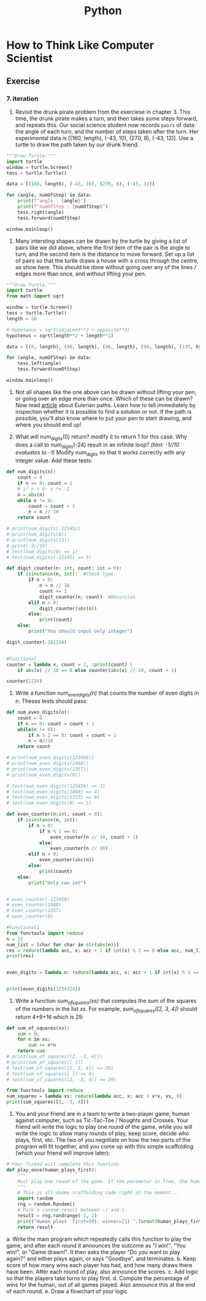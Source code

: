 :PROPERTIES:
:ID:       0c470444-b8c5-447e-b9ca-d2810815e3df
:END:
#+title: Python

* How to Think Like Computer Scientist
** Exercise
*** 7. iteration
11. Revisit the drunk pirate problem from the exerciese in chapter 3. This time, the drunk pirate makes a turn, and then takes some steps forward, and repeats this. Our social science student now records =pairs= of data: the angle of each turn, and the number of steps taken after the turn. Her experimental data is [(160, length), (-43, 10), (270, 8), (-43, 12)]. Use a turtle to draw the path taken by our drunk friend.

#+begin_src python :tangle iteration_11.py
"""Draw Turtle."""
import turtle
window = turtle.Screen()
tess = turtle.Turtle()

data = [(160, length), (-43, 10), (270, 8), (-43, 12)]

for (angle, numOfStep) in data:
    print(f"angle : {angle}")
    print(f"numOfStep : {numOfStep}")
    tess.right(angle)
    tess.forward(numOfStep)

window.mainloop()
#+end_src

12. Many intersting shapes can be drawn by the turtle by giving a list of pairs like we did above, where the first item of the pair is the angle to turn, and the second item is the distance to move forward. Set up a list of pairs so that the turtle draws a house with a cross through the centre, as show here. This should be done without going over any of the lines / edges more than once, and without lifting your pen.

#+begin_src python :tangle iteration_12.py
"""Draw Turtle."""
import turtle
from math import sqrt

window = turtle.Screen()
tess = turtle.Turtle()
length = 50

# hypotenus = sqrt(adjacent**2 + opposite**2)
hypotenus = sqrt(length**2 + length**2)

data = [(0, length), (90, length), (90, length), (90, length), (135, hypotenus), (75, length), (120, length), (75, hypotenus)]

for (angle, numOfStep) in data:
    tess.left(angle)
    tess.forward(numOfStep)

window.mainloop()
#+end_src

13. Not all shapes like the one above can be drawn without lifting your pen, or going over an edge more than once. Which of these can be drawn? Now read [[http://en.wikipedia.org/wiki/Eulerian_path][article]] about Eulerian paths. Learn how to tell immediately by inspection whether it is possible to find a solution or not. If the path is possible, you'll also know where to put your pen to start drawing, and where you should end up!

14. What will num_digits(0) return? modify it to return 1 for this case. Why does a call to num_digits(-24) result in an infinite loop? /(hint: -1//10 evaluates to -1)/ Modify num_digits so that it works correctly with any integer value. Add these tests:

#+begin_src python :tangle iteration_14.py
def num_digits(n):
    count = 0
    if n == 0: count = 1
    # if n < 0: n *= -1
    n = abs(n)
    while n != 0:
        count = count + 1
        n = n // 10
    return count

# print(num_digits(-12345))
# print(num_digits(0))
# print(num_digits(13))
# print(-3//10)
# test(num_digits(0) == 1)
# test(num_digits(-12345) == 5)

def digit_counter(n: int, count: int = 0):
    if isinstance(n, int):  #Check type
        if n > 0:
            n = n // 10
            count += 1
            digit_counter(n, count)  #Recursion
        elif n < 0:
            digit_counter(abs(n))
        else:
            print(count)
    else:
        print("You should input only integer")

digit_counter(-181234)


#Functional
counter = lambda x, count = 1, :print(count) \
    if abs(x) // 10 == 0 else counter(abs(x) // 10, count + 1)

counter(1234)
#+end_src

#+RESULTS:
: None

15. Write a function /num_even_digits(n)/ that counts the number of even digits in n. Theses tests should pass:

#+begin_src python :tangle iteration_15.py
def num_even_digits(n):
    count = 0
    if n == 0: count = count + 1
    while(n != 0):
        if n % 2 == 0: count = count + 1
        n = n//10
    return count

# print(num_even_digits(123456))
# print(num_even_digits(2468))
# print(num_even_digits(1357))
# print(num_even_digits(0))

# test(num_even_digits(123456) == 3)
# test(num_even_digits(2468) == 4)
# test(num_even_digits(1357) == 0)
# test(num_even_digits(0) == 1)

def even_counter(n:int, count = 0):
    if isinstance(n, int):
        if n > 0:
            if n % 2 == 0:
                even_counter(n // 10, count + 1)
            else:
                even_counter(n // 10)
        elif n < 0:
            even_counter(abs(n))
        else:
            print(count)
    else:
        print("Only can int")


# even_counter(-123456)
# even_counter(2468)
# even_counter(1357)
# even_counter(0)

#Functional1
from functools import reduce
n = 12
num_list = [char for char in str(abs(n))]
res = reduce(lambda acc, x: acc + 1 if int(x) % 2 == 0 else acc, num_list, 0)
print(res)


even_digits = lambda n: reduce(lambda acc, x: acc + 1 if int(x) % 2 == 0 else acc, [char for char in str(abs(n))], 0)


print(even_digits(1234324))
#+end_src

#+RESULTS:
: None

16. Write a function /sum_of_squares(xs)/ that computes the sum of the squares of the numbers in the list /xs/. For example, /sum_of_squares([2, 3, 4])/ should return 4+9+16 which is 29:

#+begin_src python :tangle iteration_16.py
def sum_of_squares(xs):
    sum = 0;
    for n in xs:
        sum += n*n
    return sum
# print(sum_of_squares([2, -3, 4]))
# print(sum_of_squares([ ]))
# test(sum_of_squares([2, 3, 4]) == 29)
# test(sum_of_squares([ ]) == 0)
# test(sum_of_squares([2, -3, 4]) == 29)

from functools import reduce
sum_squares = lambda xs: reduce(lambda acc, x: acc + x*x, xs, 0)
print(sum_squares([2, -3, 4]))
#+end_src

17. You and your friend are in a team to write a two-player game, human against computer, such as Tic-Tac-Toe / Noughts and Crosses. Your friend will write the logic to play one round of the game, while you will write the logic to allow many rounds of play, keep score, decide who plays, first, etc. The two of you negotiate on how the two parts of the program will fit together, and you come up with this simple scaffolding (which your friend will improve later):

#+begin_src python :tangle iteration_17.py
# Your firend will complete this function
def play_once(human_plays_first):
    """
    Must play one round of the game. If the parameter is True, the human gets to play first, else the computer gets to play first. When the round ends, the return value of the function is one of -1 (human wins), 0 (game drawn), 1 (computer wins).
    """
    # This is all dummy scaffolding code right at the moment...
    import random
    rng = random.Random()
    # Pick a random result between -1 and 1.
    result = rng.randrange(-1, 2)
    print("Human plays  first={0}, winner={1} ".format(human_plays_first, result))
    return result
#+end_src

a. Write the main program which repeatedly calls this function to play the game, and after each round it announces the outcome as "I win!", "You win!", or "Game drawn!". It then asks the player "Do you want to play again?" and either plays again, or says "Goodbye", and terminates.
b. Keep score of how many wins each player has had, and how many draws there have been. After each round of play, also announce the scores.
c. Add logic so that the players take turns to play first.
d. Compute the percentage of wins for the human, out of all games played. Also announce this at the end of each round.
e. Draw a flowchart of your logic

